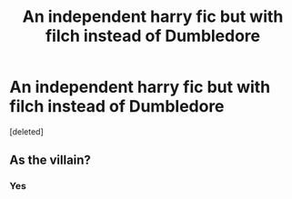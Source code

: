 #+TITLE: An independent harry fic but with filch instead of Dumbledore

* An independent harry fic but with filch instead of Dumbledore
:PROPERTIES:
:Score: 0
:DateUnix: 1591651645.0
:DateShort: 2020-Jun-09
:FlairText: Request
:END:
[deleted]


** As the villain?
:PROPERTIES:
:Author: DidntKnewIt
:Score: 1
:DateUnix: 1591683126.0
:DateShort: 2020-Jun-09
:END:

*** Yes
:PROPERTIES:
:Author: _Mehdi_haned
:Score: 1
:DateUnix: 1591709478.0
:DateShort: 2020-Jun-09
:END:
